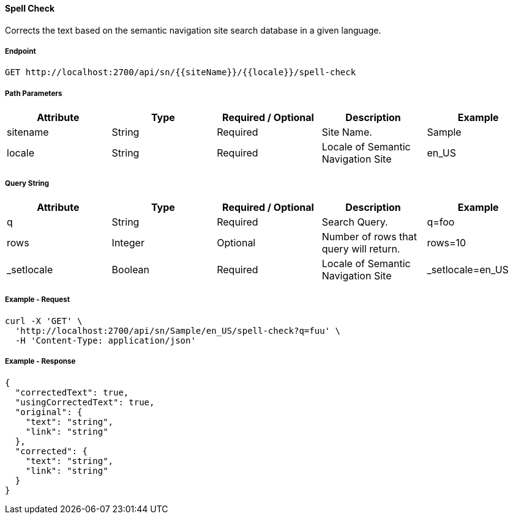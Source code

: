 ==== Spell Check

Corrects the text based on the semantic navigation site search database in a given language.

===== Endpoint
....
GET http://localhost:2700/api/sn/{{siteName}}/{{locale}}/spell-check
....

===== Path Parameters
[%header,cols=5*] 
|===
| Attribute | Type | Required / Optional | Description | Example
| sitename | String| Required | Site Name. | Sample
| locale | String | Required | Locale of Semantic Navigation Site | en_US
|===

===== Query String
[%header,cols=5*] 
|===
| Attribute | Type | Required / Optional | Description | Example
| q | String| Required | Search Query. | q=foo
| rows | Integer | Optional | Number of rows that query will return. | rows=10
| _setlocale | Boolean | Required | Locale of Semantic Navigation Site | _setlocale=en_US
|===

===== Example - Request
```bash
curl -X 'GET' \
  'http://localhost:2700/api/sn/Sample/en_US/spell-check?q=fuu' \
  -H 'Content-Type: application/json' 
```

===== Example - Response
```json
{
  "correctedText": true,
  "usingCorrectedText": true,
  "original": {
    "text": "string",
    "link": "string"
  },
  "corrected": {
    "text": "string",
    "link": "string"
  }
}
```